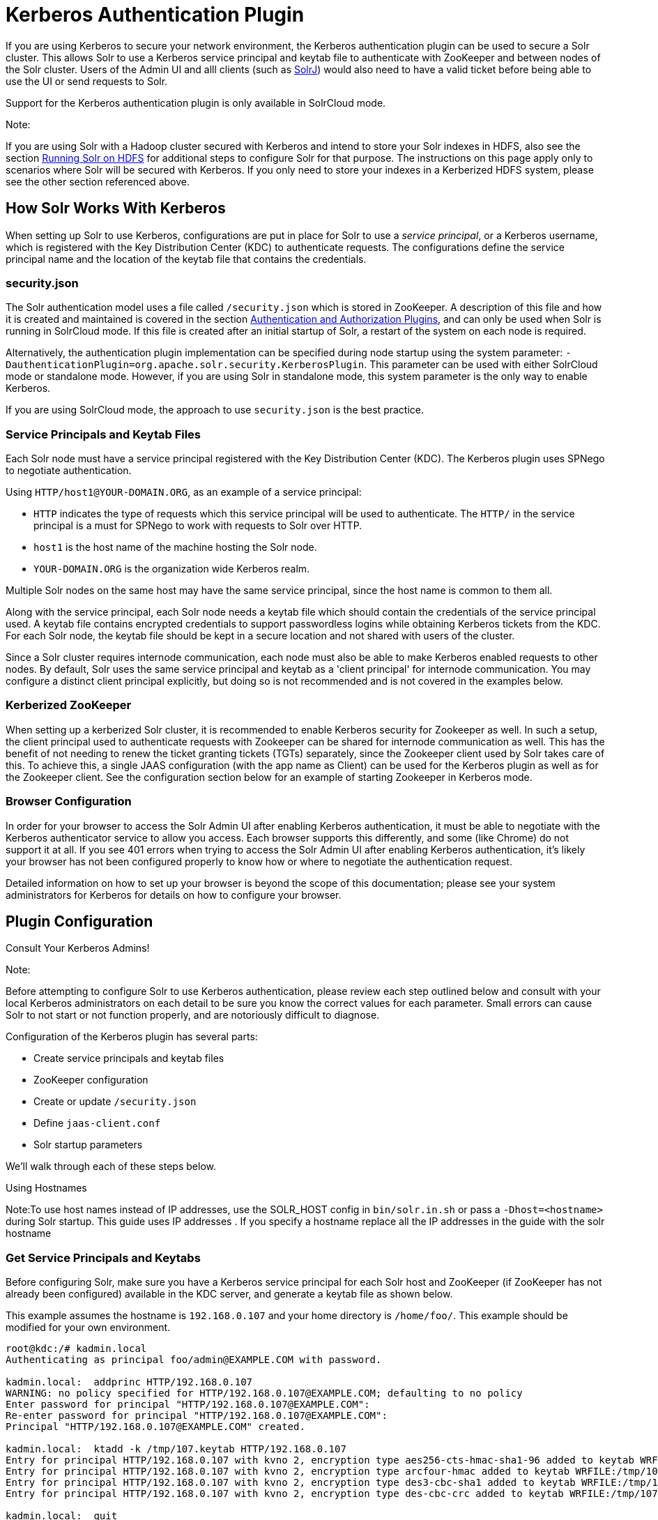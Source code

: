 = Kerberos Authentication Plugin
:page-shortname: kerberos-authentication-plugin
:page-permalink: kerberos-authentication-plugin.html

If you are using Kerberos to secure your network environment, the Kerberos authentication plugin can be used to secure a Solr cluster. This allows Solr to use a Kerberos service principal and keytab file to authenticate with ZooKeeper and between nodes of the Solr cluster. Users of the Admin UI and alll clients (such as <<using-solrj.adoc#,SolrJ>>) would also need to have a valid ticket before being able to use the UI or send requests to Solr.

Support for the Kerberos authentication plugin is only available in SolrCloud mode.

Note:

If you are using Solr with a Hadoop cluster secured with Kerberos and intend to store your Solr indexes in HDFS, also see the section <<running-solr-on-hdfs.adoc#,Running Solr on HDFS>> for additional steps to configure Solr for that purpose. The instructions on this page apply only to scenarios where Solr will be secured with Kerberos. If you only need to store your indexes in a Kerberized HDFS system, please see the other section referenced above.

[[KerberosAuthenticationPlugin-HowSolrWorksWithKerberos]]
== How Solr Works With Kerberos

When setting up Solr to use Kerberos, configurations are put in place for Solr to use a __service principal__, or a Kerberos username, which is registered with the Key Distribution Center (KDC) to authenticate requests. The configurations define the service principal name and the location of the keytab file that contains the credentials.

[[KerberosAuthenticationPlugin-security.json]]
=== security.json

The Solr authentication model uses a file called `/security.json` which is stored in ZooKeeper. A description of this file and how it is created and maintained is covered in the section <<authentication-and-authorization-plugins.adoc#,Authentication and Authorization Plugins>>, and can only be used when Solr is running in SolrCloud mode. If this file is created after an initial startup of Solr, a restart of the system on each node is required.

Alternatively, the authentication plugin implementation can be specified during node startup using the system parameter: `-DauthenticationPlugin=org.apache.solr.security.KerberosPlugin`. This parameter can be used with either SolrCloud mode or standalone mode. However, if you are using Solr in standalone mode, this system parameter is the only way to enable Kerberos.

If you are using SolrCloud mode, the approach to use `security.json` is the best practice.

[[KerberosAuthenticationPlugin-ServicePrincipalsandKeytabFiles]]
=== Service Principals and Keytab Files

Each Solr node must have a service principal registered with the Key Distribution Center (KDC). The Kerberos plugin uses SPNego to negotiate authentication.

Using `HTTP/host1@YOUR-DOMAIN.ORG`, as an example of a service principal:

* `HTTP` indicates the type of requests which this service principal will be used to authenticate. The `HTTP/` in the service principal is a must for SPNego to work with requests to Solr over HTTP.
* `host1` is the host name of the machine hosting the Solr node.
* `YOUR-DOMAIN.ORG` is the organization wide Kerberos realm.

Multiple Solr nodes on the same host may have the same service principal, since the host name is common to them all.

Along with the service principal, each Solr node needs a keytab file which should contain the credentials of the service principal used. A keytab file contains encrypted credentials to support passwordless logins while obtaining Kerberos tickets from the KDC. For each Solr node, the keytab file should be kept in a secure location and not shared with users of the cluster.

Since a Solr cluster requires internode communication, each node must also be able to make Kerberos enabled requests to other nodes. By default, Solr uses the same service principal and keytab as a 'client principal' for internode communication. You may configure a distinct client principal explicitly, but doing so is not recommended and is not covered in the examples below.

[[KerberosAuthenticationPlugin-KerberizedZooKeeper]]
=== Kerberized ZooKeeper

When setting up a kerberized Solr cluster, it is recommended to enable Kerberos security for Zookeeper as well. In such a setup, the client principal used to authenticate requests with Zookeeper can be shared for internode communication as well. This has the benefit of not needing to renew the ticket granting tickets (TGTs) separately, since the Zookeeper client used by Solr takes care of this. To achieve this, a single JAAS configuration (with the app name as Client) can be used for the Kerberos plugin as well as for the Zookeeper client. See the configuration section below for an example of starting Zookeeper in Kerberos mode.

[[KerberosAuthenticationPlugin-BrowserConfiguration]]
=== Browser Configuration

In order for your browser to access the Solr Admin UI after enabling Kerberos authentication, it must be able to negotiate with the Kerberos authenticator service to allow you access. Each browser supports this differently, and some (like Chrome) do not support it at all. If you see 401 errors when trying to access the Solr Admin UI after enabling Kerberos authentication, it's likely your browser has not been configured properly to know how or where to negotiate the authentication request.

Detailed information on how to set up your browser is beyond the scope of this documentation; please see your system administrators for Kerberos for details on how to configure your browser.

[[KerberosAuthenticationPlugin-PluginConfiguration]]
== Plugin Configuration

Consult Your Kerberos Admins!

Note:

Before attempting to configure Solr to use Kerberos authentication, please review each step outlined below and consult with your local Kerberos administrators on each detail to be sure you know the correct values for each parameter. Small errors can cause Solr to not start or not function properly, and are notoriously difficult to diagnose.

Configuration of the Kerberos plugin has several parts:

* Create service principals and keytab files
* ZooKeeper configuration
* Create or update `/security.json`
* Define `jaas-client.conf`
* Solr startup parameters

We'll walk through each of these steps below.

Using Hostnames

Note:To use host names instead of IP addresses, use the SOLR_HOST config in `bin/solr.in.sh` or pass a `-Dhost=<hostname>` during Solr startup. This guide uses IP addresses . If you specify a hostname replace all the IP addresses in the guide with the solr hostname

[[KerberosAuthenticationPlugin-GetServicePrincipalsandKeytabs]]
=== Get Service Principals and Keytabs

Before configuring Solr, make sure you have a Kerberos service principal for each Solr host and ZooKeeper (if ZooKeeper has not already been configured) available in the KDC server, and generate a keytab file as shown below.

This example assumes the hostname is `192.168.0.107` and your home directory is `/home/foo/`. This example should be modified for your own environment.

[source,bash]
----
root@kdc:/# kadmin.local 
Authenticating as principal foo/admin@EXAMPLE.COM with password.

kadmin.local:  addprinc HTTP/192.168.0.107
WARNING: no policy specified for HTTP/192.168.0.107@EXAMPLE.COM; defaulting to no policy
Enter password for principal "HTTP/192.168.0.107@EXAMPLE.COM":
Re-enter password for principal "HTTP/192.168.0.107@EXAMPLE.COM":
Principal "HTTP/192.168.0.107@EXAMPLE.COM" created.

kadmin.local:  ktadd -k /tmp/107.keytab HTTP/192.168.0.107
Entry for principal HTTP/192.168.0.107 with kvno 2, encryption type aes256-cts-hmac-sha1-96 added to keytab WRFILE:/tmp/107.keytab.
Entry for principal HTTP/192.168.0.107 with kvno 2, encryption type arcfour-hmac added to keytab WRFILE:/tmp/107.keytab.
Entry for principal HTTP/192.168.0.107 with kvno 2, encryption type des3-cbc-sha1 added to keytab WRFILE:/tmp/108.keytab.
Entry for principal HTTP/192.168.0.107 with kvno 2, encryption type des-cbc-crc added to keytab WRFILE:/tmp/107.keytab.

kadmin.local:  quit
----

Copy the keytab file from the KDC server’s `/tmp/107.keytab` location to the Solr host at `/keytabs/107.keytab`. Repeat this step for each Solr node.

You might need to take similar steps to create a Zookeeper service principal and keytab if it has not already been set up. In that case, the example below shows a different service principal for ZooKeeper, so the above might be repeated with `zookeeper/host1` as the service principal for one of the nodes

[[KerberosAuthenticationPlugin-ZooKeeperConfiguration]]
=== ZooKeeper Configuration

If you are using a ZooKeeper that has already been configured to use Kerberos, you can skip the ZooKeeper-related steps shown here.

Since ZooKeeper manages the communication between nodes in a SolrCloud cluster, it must also be able to authenticate with each node of the cluster. Configuration requires setting up a service principal for ZooKeeper, defining a JAAS configuration file and instructing ZooKeeper to use both of those items.

The first step is to create a file `java.env` in ZooKeeper's `conf` directory and add the following to it, as in this example:

[source,bash]
----
export JVMFLAGS="-Djava.security.auth.login.config=/etc/zookeeper/conf/jaas-client.conf"
----

The JAAS configuration file should contain the following parameters. Be sure to change the `principal` and `keyTab` path as appropriate. The file must be located in the path defined in the step above, with the filename specified.

[source,java]
----
Server {
 com.sun.security.auth.module.Krb5LoginModule required
  useKeyTab=true
  keyTab="/keytabs/zkhost1.keytab"
  storeKey=true
  doNotPrompt=true
  useTicketCache=false
  debug=true
  principal=”zookeeper/host1”;
};
----

Finally, add the following lines to the ZooKeeper configuration file `zoo.cfg`:

[source,java]
----
authProvider.1=org.apache.zookeeper.server.auth.SASLAuthenticationProvider
jaasLoginRenew=3600000
----

Once all of the pieces are in place, start ZooKeeper with the following parameter pointing to the JAAS configuration file:

[source,java]
----
bin/zkServer.sh start -Djava.security.auth.login.config=/etc/zookeeper/conf/jaas-client.conf
----

[[KerberosAuthenticationPlugin-Create/security.json]]
=== Create /security.json

Set up Solr to use the Kerberos plugin by uploading the `security.json` as follows:

[source,bash]
----
> server/scripts/cloud-scripts/zkcli.sh -zkhost localhost:2181 -cmd put /security.json '{"authentication":{"class": "org.apache.solr.security.KerberosPlugin"}}'
----

More details on how to use a `/security.json` file in Solr are available in the section <<authentication-and-authorization-plugins.adoc#,Authentication and Authorization Plugins>>.

Note:

If you already have a `/security.json` file in Zookeeper, download the file, add or modify the authentication section and upload it back to ZooKeeper using the <<command-line-utilities.adoc#,Command Line Utilities>> available in Solr.

[[KerberosAuthenticationPlugin-DefineaJAASConfigurationFile]]
=== Define a JAAS Configuration File

The JAAS configuration file defines the properties to use for authentication, such as the service principal and the location of the keytab file. Other properties can also be set to ensure ticket caching and other features.

The following example can be copied and modified slightly for your environment. The location of the file can be anywhere on the server, but it will be referenced when starting Solr so it must be readable on the filesystem. The JAAS file may contain multiple sections for different users, but each section must have a unique name so it can be uniquely referenced in each application.

In the below example, we have created a JAAS configuration file with the name and path of `/home/foo/jaas-client.conf`. We will use this name and path when we define the Solr start parameters in the next section. Note that the client `principal` here is the same as the service principal. This will be used to authenticate internode requests and requests to Zookeeper. Make sure to use the correct `principal` hostname and the `keyTab` file path.

[source,java]
----
Client {
  com.sun.security.auth.module.Krb5LoginModule required
  useKeyTab=true
  keyTab="/keytabs/107.keytab"
  storeKey=true
  useTicketCache=true
  debug=true
  principal="HTTP/192.168.0.107@EXAMPLE.COM";
};
----

The first line of this file defines the section name, which will be used with the `solr.kerberos.jaas.appname` parameter, defined below.

The main properties we are concerned with are the `keyTab` and `principal` properties, but there are others which may be required for your environment. The https://docs.oracle.com/javase/8/docs/jre/api/security/jaas/spec/com/sun/security/auth/module/Krb5LoginModule.html[javadocs for the Krb5LoginModule] (the class that's being used and is called in the second line above) provide a good outline of the available properties, but for reference the ones in use in the above example are explained here:

* `useKeyTab`: this boolean property defines if we should use a keytab file (true, in this case).
* `keyTab`: the location and name of the keytab file for the principal this section of the JAAS configuration file is for. The path should be enclosed in double-quotes.
* `storeKey`: this boolean property allows the key to be stored in the private credentials of the user.
* `useTicketCache`: this boolean property allows the ticket to be obtained from the ticket cache.
* `debug`: this boolean property will output debug messages for help in troubleshooting.
* `principal`: the name of the service principal to be used.

[[KerberosAuthenticationPlugin-SolrStartupParameters]]
=== Solr Startup Parameters

While starting up Solr, the following host-specific parameters need to be passed. These parameters can be passed at the command line with the `bin/solr` start script (see <<solr-start-script-reference.adoc#,Solr Start Script Reference>> for details on how to pass system parameters) or defined in `bin/solr.in.sh` or `bin/solr.in.cmd` as appropriate for your operating system.

[cols=",,",options="header",]
|===
|Parameter Name |Required |Description
|solr.kerberos.name.rules |No |Used to map Kerberos principals to short names. Default value is `DEFAULT`. Example of a name rule: `RULE:[1:$1@$0](.*EXAMPLE.COM)s/@.*// `
|solr.kerberos.cookie.domain |Yes |Used to issue cookies and should have the hostname of the Solr node.
|solr.kerberos.cookie.portaware |No |When set to true, cookies are differentiated based on host and port, as opposed to standard cookies which are not port aware. This should be set if more than one Solr node is hosted on the same host. The default is false.
|solr.kerberos.principal |Yes |The service principal.
|solr.kerberos.keytab |Yes |Keytab file path containing service principal credentials.
|solr.kerberos.jaas.appname |No |The app name (section name) within the JAAS configuration file which is required for internode communication. Default is `Client`, which is used for Zookeeper authentication as well. If different users are used for ZooKeeper and Solr, they will need to have separate sections in the JAAS configuration file.
|java.security.auth.login.config |Yes |Path to the JAAS configuration file for configuring a Solr client for internode communication.
|===

Here is an example that could be added to `bin/solr.in.sh`. Make sure to change this example to use the right hostname and the keytab file path.

[source,bash]
----
SOLR_AUTHENTICATION_CLIENT_CONFIGURER=org.apache.solr.client.solrj.impl.Krb5HttpClientConfigurer
SOLR_AUTHENTICATION_OPTS="-Djava.security.auth.login.config=/home/foo/jaas-client.conf -Dsolr.kerberos.cookie.domain=192.168.0.107 -Dsolr.kerberos.cookie.portaware=true -Dsolr.kerberos.principal=HTTP/192.168.0.107@EXAMPLE.COM -Dsolr.kerberos.keytab=/keytabs/107.keytab"
----

KDC with AES-256 encryption

Note:

If your KDC uses AES-256 encryption, you need to add the Java Cryptography Extension (JCE) Unlimited Strength Jurisdiction Policy Files to your JRE before a kerberized Solr can interact with the KDC.

You will know this when you see an error like this in your Solr logs : "KrbException: Encryption type AES256 CTS mode with HMAC SHA1-96 is not supported/enabled"

For Java 1.8, this is available here: http://www.oracle.com/technetwork/java/javase/downloads/jce8-download-2133166.html.

Replace the local_policy.jar present in JAVA_HOME/jre/lib/security/ with the new local_policy.jar from the downloaded package and restart the Solr node.

[[KerberosAuthenticationPlugin-StartSolr]]
=== Start Solr

Once the configuration is complete, you can start Solr with the `bin/solr` script, as in the example below. This example assumes you modified `bin/solr.in.sh` or `bin/solr.in.cmd`, with the proper values, but if you did not, you would pas the system parameters along with the start command. Note you also need to customize the `-z` property as appropriate for the location of your ZooKeeper nodes.

[source,bash]
----
bin/solr -c -z server1:2181,server2:2181,server3:2181/solr
----

[[KerberosAuthenticationPlugin-TesttheConfiguration]]
=== Test the Configuration

1.  Do a `kinit` with your username. For example, "kinit user@EXAMPLE.COM"
2.  Try to access Solr using `curl`. You should get a successful response.
+
[source,bash]
----
curl --negotiate -u : "http://192.168.0.107:8983/solr/"
----

[[KerberosAuthenticationPlugin-UsingSolrJwithaKerberizedSolr]]
== Using SolrJ with a Kerberized Solr

To use Kerberos authentication in a SolrJ application, you need the following two lines before you create a SolrClient:

[source,java]
----
System.setProperty("java.security.auth.login.config", "/home/foo/jaas-client.conf");
HttpClientUtil.setConfigurer(new Krb5HttpClientConfigurer());
----

You need to specify a Kerberos service principal for the client and a corresponding keytab in the JAAS client configuration file above. This principal should be different from the service principal we created for Solr .

Here’s an example:

[source,java]
----
SolrJClient {
  com.sun.security.auth.module.Krb5LoginModule required
  useKeyTab=true
  keyTab="/keytabs/foo.keytab"
  storeKey=true
  useTicketCache=true
  debug=true
  principal="solrclient@EXAMPLE.COM";
};
----
